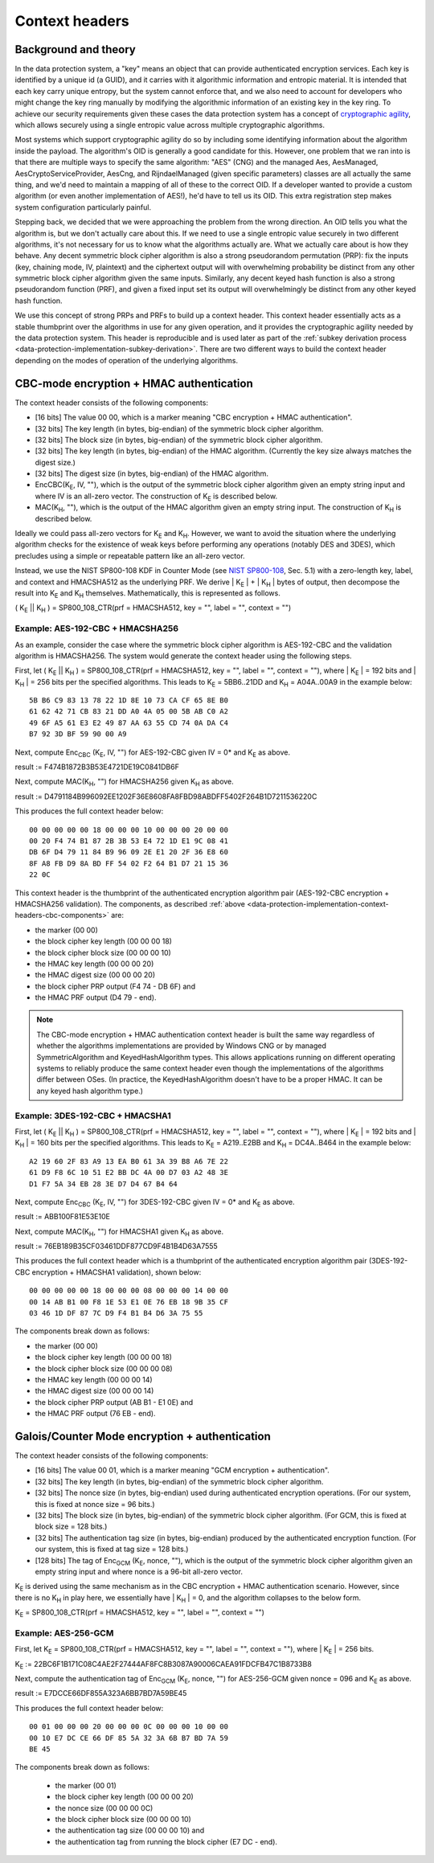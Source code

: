 .. _data-protection-implementation-context-headers:

Context headers
===============

Background and theory
---------------------

In the data protection system, a "key" means an object that can provide authenticated encryption services. Each key is identified by a unique id (a GUID), and it carries with it algorithmic information and entropic material. It is intended that each key carry unique entropy, but the system cannot enforce that, and we also need to account for developers who might change the key ring manually by modifying the algorithmic information of an existing key in the key ring. To achieve our security requirements given these cases the data protection system has a concept of `cryptographic agility <http://research.microsoft.com/apps/pubs/default.aspx?id=121045>`_, which allows securely using a single entropic value across multiple cryptographic algorithms.

Most systems which support cryptographic agility do so by including some identifying information about the algorithm inside the payload. The algorithm's OID is generally a good candidate for this. However, one problem that we ran into is that there are multiple ways to specify the same algorithm: "AES" (CNG) and the managed Aes, AesManaged, AesCryptoServiceProvider, AesCng, and RijndaelManaged (given specific parameters) classes are all actually the same thing, and we'd need to maintain a mapping of all of these to the correct OID. If a developer wanted to provide a custom algorithm (or even another implementation of AES!), he'd have to tell us its OID. This extra registration step makes system configuration particularly painful.

Stepping back, we decided that we were approaching the problem from the wrong direction. An OID tells you what the algorithm is, but we don't actually care about this. If we need to use a single entropic value securely in two different algorithms, it's not necessary for us to know what the algorithms actually are. What we actually care about is how they behave. Any decent symmetric block cipher algorithm is also a strong pseudorandom permutation (PRP): fix the inputs (key, chaining mode, IV, plaintext) and the ciphertext output will with overwhelming probability be distinct from any other symmetric block cipher algorithm given the same inputs. Similarly, any decent keyed hash function is also a strong pseudorandom function (PRF), and given a fixed input set its output will overwhelmingly be distinct from any other keyed hash function.

We use this concept of strong PRPs and PRFs to build up a context header. This context header essentially acts as a stable thumbprint over the algorithms in use for any given operation, and it provides the cryptographic agility needed by the data protection system. This header is reproducible and is used later as part of the :ref:`subkey derivation process <data-protection-implementation-subkey-derivation>`. There are two different ways to build the context header depending on the modes of operation of the underlying algorithms.


CBC-mode encryption + HMAC authentication
-----------------------------------------

.. _data-protection-implementation-context-headers-cbc-components:

The context header consists of the following components:

* [16 bits] The value 00 00, which is a marker meaning "CBC encryption + HMAC authentication".
* [32 bits] The key length (in bytes, big-endian) of the symmetric block cipher algorithm.
* [32 bits] The block size (in bytes, big-endian) of the symmetric block cipher algorithm.
* [32 bits] The key length (in bytes, big-endian) of the HMAC algorithm. (Currently the key size always matches the digest size.)
* [32 bits] The digest size (in bytes, big-endian) of the HMAC algorithm.
* EncCBC(K\ :sub:`E`, IV, ""), which is the output of the symmetric block cipher algorithm given an empty string input and where IV is an all-zero vector. The construction of K\ :sub:`E` is described below.
* MAC(K\ :sub:`H`, ""), which is the output of the HMAC algorithm given an empty string input. The construction of K\ :sub:`H` is described below.

Ideally we could pass all-zero vectors for K\ :sub:`E` and K\ :sub:`H`. However, we want to avoid the situation where the underlying algorithm checks for the existence of weak keys before performing any operations (notably DES and 3DES), which precludes using a simple or repeatable pattern like an all-zero vector.

Instead, we use the NIST SP800-108 KDF in Counter Mode (see `NIST SP800-108 <http://csrc.nist.gov/publications/nistpubs/800-108/sp800-108.pdf>`_, Sec. 5.1) with a zero-length key, label, and context and HMACSHA512 as the underlying PRF. We derive | K\ :sub:`E` | + | K\ :sub:`H` | bytes of output, then decompose the result into K\ :sub:`E` and K\ :sub:`H` themselves. Mathematically, this is represented as follows.

( K\ :sub:`E` || K\ :sub:`H` ) = SP800_108_CTR(prf = HMACSHA512, key = "", label = "", context = "")

Example: AES-192-CBC + HMACSHA256
"""""""""""""""""""""""""""""""""

As an example, consider the case where the symmetric block cipher algorithm is AES-192-CBC and the validation algorithm is HMACSHA256. The system would generate the context header using the following steps.

First, let ( K\ :sub:`E` || K\ :sub:`H` ) = SP800_108_CTR(prf = HMACSHA512, key = "", label = "", context = ""), where | K\ :sub:`E` | = 192 bits and | K\ :sub:`H` | = 256 bits per the specified algorithms. This leads to K\ :sub:`E` = 5BB6..21DD and K\ :sub:`H` = A04A..00A9 in the example below::
  
  5B B6 C9 83 13 78 22 1D 8E 10 73 CA CF 65 8E B0
  61 62 42 71 CB 83 21 DD A0 4A 05 00 5B AB C0 A2
  49 6F A5 61 E3 E2 49 87 AA 63 55 CD 74 0A DA C4
  B7 92 3D BF 59 90 00 A9

Next, compute Enc\ :sub:`CBC` (K\ :sub:`E`, IV, "") for AES-192-CBC given IV = 0* and K\ :sub:`E` as above.

result := F474B1872B3B53E4721DE19C0841DB6F

Next, compute MAC(K\ :sub:`H`, "") for HMACSHA256 given K\ :sub:`H` as above.

result := D4791184B996092EE1202F36E8608FA8FBD98ABDFF5402F264B1D7211536220C

This produces the full context header below::

  00 00 00 00 00 18 00 00 00 10 00 00 00 20 00 00
  00 20 F4 74 B1 87 2B 3B 53 E4 72 1D E1 9C 08 41
  DB 6F D4 79 11 84 B9 96 09 2E E1 20 2F 36 E8 60
  8F A8 FB D9 8A BD FF 54 02 F2 64 B1 D7 21 15 36
  22 0C

This context header is the thumbprint of the authenticated encryption algorithm pair (AES-192-CBC encryption + HMACSHA256 validation). The components, as described :ref:`above <data-protection-implementation-context-headers-cbc-components>` are: 

* the marker (00 00)
* the block cipher key length (00 00 00 18)
* the block cipher block size (00 00 00 10)
* the HMAC key length (00 00 00 20)
* the HMAC digest size (00 00 00 20)
* the block cipher PRP output (F4 74 - DB 6F) and 
* the HMAC PRF output (D4 79 - end).

.. NOTE::
   The CBC-mode encryption + HMAC authentication context header is built the same way regardless of whether the algorithms implementations are provided by Windows CNG or by managed SymmetricAlgorithm and KeyedHashAlgorithm types. This allows applications running on different operating systems to reliably produce the same context header even though the implementations of the algorithms differ between OSes. (In practice, the KeyedHashAlgorithm doesn't have to be a proper HMAC. It can be any keyed hash algorithm type.)

Example: 3DES-192-CBC + HMACSHA1
""""""""""""""""""""""""""""""""

First, let ( K\ :sub:`E` || K\ :sub:`H` ) = SP800_108_CTR(prf = HMACSHA512, key = "", label = "", context = ""), where | K\ :sub:`E` | = 192 bits and | K\ :sub:`H` | = 160 bits per the specified algorithms. This leads to K\ :sub:`E` = A219..E2BB and K\ :sub:`H` = DC4A..B464 in the example below::

  A2 19 60 2F 83 A9 13 EA B0 61 3A 39 B8 A6 7E 22
  61 D9 F8 6C 10 51 E2 BB DC 4A 00 D7 03 A2 48 3E
  D1 F7 5A 34 EB 28 3E D7 D4 67 B4 64

Next, compute Enc\ :sub:`CBC` (K\ :sub:`E`, IV, "") for 3DES-192-CBC given IV = 0* and K\ :sub:`E` as above.

result := ABB100F81E53E10E

Next, compute MAC(K\ :sub:`H`, "") for HMACSHA1 given K\ :sub:`H` as above.

result := 76EB189B35CF03461DDF877CD9F4B1B4D63A7555

This produces the full context header which is a thumbprint of the authenticated encryption algorithm pair (3DES-192-CBC encryption + HMACSHA1 validation), shown below::

  00 00 00 00 00 18 00 00 00 08 00 00 00 14 00 00
  00 14 AB B1 00 F8 1E 53 E1 0E 76 EB 18 9B 35 CF
  03 46 1D DF 87 7C D9 F4 B1 B4 D6 3A 75 55

The components break down as follows:

* the marker (00 00)
* the block cipher key length (00 00 00 18)
* the block cipher block size (00 00 00 08)
* the HMAC key length (00 00 00 14)
* the HMAC digest size (00 00 00 14)
* the block cipher PRP output (AB B1 - E1 0E) and 
* the HMAC PRF output (76 EB - end).

Galois/Counter Mode encryption + authentication
-----------------------------------------------

The context header consists of the following components:

* [16 bits] The value 00 01, which is a marker meaning "GCM encryption + authentication".
* [32 bits] The key length (in bytes, big-endian) of the symmetric block cipher algorithm.
* [32 bits] The nonce size (in bytes, big-endian) used during authenticated encryption operations. (For our system, this is fixed at nonce size = 96 bits.)
* [32 bits] The block size (in bytes, big-endian) of the symmetric block cipher algorithm. (For GCM, this is fixed at block size = 128 bits.)
* [32 bits] The authentication tag size (in bytes, big-endian) produced by the authenticated encryption function. (For our system, this is fixed at tag size = 128 bits.)
* [128 bits] The tag of Enc\ :sub:`GCM` (K\ :sub:`E`, nonce, ""), which is the output of the symmetric block cipher algorithm given an empty string input and where nonce is a 96-bit all-zero vector. 

K\ :sub:`E` is derived using the same mechanism as in the CBC encryption + HMAC authentication scenario. However, since there is no K\ :sub:`H` in play here, we essentially have | K\ :sub:`H` | = 0, and the algorithm collapses to the below form.

K\ :sub:`E` = SP800_108_CTR(prf = HMACSHA512, key = "", label = "", context = "")

Example: AES-256-GCM
""""""""""""""""""""

First, let K\ :sub:`E` = SP800_108_CTR(prf = HMACSHA512, key = "", label = "", context = ""), where | K\ :sub:`E` | = 256 bits.

K\ :sub:`E` := 22BC6F1B171C08C4AE2F27444AF8FC8B3087A90006CAEA91FDCFB47C1B8733B8

Next, compute the authentication tag of Enc\ :sub:`GCM` (K\ :sub:`E`, nonce, "") for AES-256-GCM given nonce = 096 and K\ :sub:`E` as above.

result := E7DCCE66DF855A323A6BB7BD7A59BE45

This produces the full context header below::

  00 01 00 00 00 20 00 00 00 0C 00 00 00 10 00 00
  00 10 E7 DC CE 66 DF 85 5A 32 3A 6B B7 BD 7A 59
  BE 45

The components break down as follows:

 * the marker (00 01)
 * the block cipher key length (00 00 00 20)
 * the nonce size (00 00 00 0C)
 * the block cipher block size (00 00 00 10)
 * the authentication tag size (00 00 00 10) and 
 * the authentication tag from running the block cipher (E7 DC - end).
